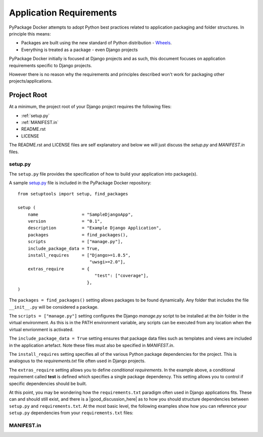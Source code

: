 Application Requirements
========================

PyPackage Docker attempts to adopt Python best practices related to application packaging and folder structures.  In principle this means:

* Packages are built using the new standard of Python distribution - Wheels_.
* Everything is treated as a package - even Django projects

PyPackage Docker initially is focused at Django projects and as such, this document focuses on application requirements specific to Django projects.

However there is no reason why the requirements and principles described won't work for packaging other projects/applications.

Project Root
------------

At a minimum, the project root of your Django project requires the following files:

* :ref:`setup.py`
* :ref:`MANIFEST.in`
* README.rst
* LICENSE

The README.rst and LICENSE files are self explanatory and below we will just discuss the `setup.py` and `MANIFEST.in` files.

.. _setup.py:
setup.py
~~~~~~~~

The ``setup.py`` file provides the specification of how to build your application into package(s).  

A sample setup.py_ file is included in the PyPackage Docker repository::
  
  from setuptools import setup, find_packages

  setup (
      name                 = "SampleDjangoApp",
      version              = "0.1",
      description          = "Example Django Application",
      packages             = find_packages(),
      scripts              = ["manage.py"],
      include_package_data = True,
      install_requires     = ["Django>=1.8.5",
                              "uwsgi>=2.0"],
      extras_require       = {
                                "test": ["coverage"],
                             },
  )

The ``packages = find_packages()`` setting allows packages to be found dynamically.  Any folder that includes the file ``__init__.py`` will be considered a package.

The ``scripts = ["manage.py"]`` setting configures the Django `manage.py` script to be installed at the `bin` folder in the virtual environment.  As this is in the PATH environment variable, any scripts can be executed from any location when the virtual envrionment is activated.

The ``include_package_data = True`` setting ensures that package data files such as templates and views are included in the application artefact.  Note these files must also be specified in `MANIFEST.in`.

The ``install_requires`` setting specifies all of the various Python package dependencies for the project.  This is analogous to the `requirements.txt` file often used in Django projects.

The ``extras_require`` setting allows you to define *conditional requirements*.  In the example above, a conditional requirement called **test** is defined which specifies a single package dependency.  This setting allows you to control if specific dependencies should be built.

At this point, you may be wondering how the ``requirements.txt`` paradigm often used in Django applications fits.  These can and should still exist, and there is a |good_discussion_here| as to how you should structure dependencies between ``setup.py`` and ``requirements.txt``.  At the most basic level, the following examples show how you can reference your ``setup.py`` dependencies from your ``requirements.txt`` files:

.. code-block:: none
  """ requirements.txt """
  -e .

.. code-block:: none
  """ requirements-test.txt """
  -e .[test]

.. _MANIFEST.in:
MANIFEST.in
~~~~~~~~~~~




.. _Wheels: http://wheel.readthedocs.org/en/latest/
.. |good_discussion_here|::
  <a href="https://caremad.io/2013/07/setup-vs-requirement/" target="_blank">good discussion here</a>
